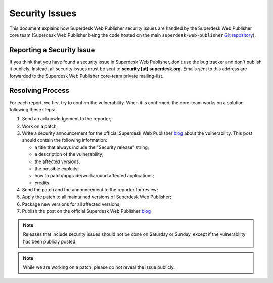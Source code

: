Security Issues
===============

This document explains how Superdesk Web Publisher security issues are handled by the Superdesk Web Publisher
core team (Superdesk Web Publisher being the code hosted on the main ``superdesk/web-publisher`` `Git
repository`_).

Reporting a Security Issue
--------------------------

If you think that you have found a security issue in Superdesk Web Publisher, don't use the
bug tracker and don't publish it publicly. Instead, all security issues must
be sent to **security [at] superdesk.org**. Emails sent to this address are
forwarded to the Superdesk Web Publisher core-team private mailing-list.

Resolving Process
-----------------

For each report, we first try to confirm the vulnerability. When it is
confirmed, the core-team works on a solution following these steps:

#. Send an acknowledgement to the reporter;
#. Work on a patch;
#. Write a security announcement for the official Superdesk Web Publisher `blog`_ about the
   vulnerability. This post should contain the following information:

   * a title that always include the "Security release" string;
   * a description of the vulnerability;
   * the affected versions;
   * the possible exploits;
   * how to patch/upgrade/workaround affected applications;
   * credits.
#. Send the patch and the announcement to the reporter for review;
#. Apply the patch to all maintained versions of Superdesk Web Publisher;
#. Package new versions for all affected versions;
#. Publish the post on the official Superdesk Web Publisher `blog`_

.. note::

    Releases that include security issues should not be done on Saturday or
    Sunday, except if the vulnerability has been publicly posted.

.. note::

    While we are working on a patch, please do not reveal the issue publicly.

.. _Git repository: https://github.com/superdesk/web-publisher
.. _blog: https://www.superdesk.org/blog/
